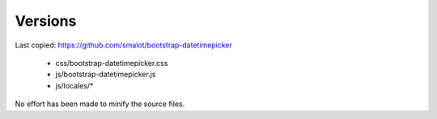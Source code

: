 
Versions
--------

Last copied: https://github.com/smalot/bootstrap-datetimepicker

  - css/bootstrap-datetimepicker.css
  - js/bootstrap-datetimepicker.js
  - js/locales/*

No effort has been made to minify the source files.
